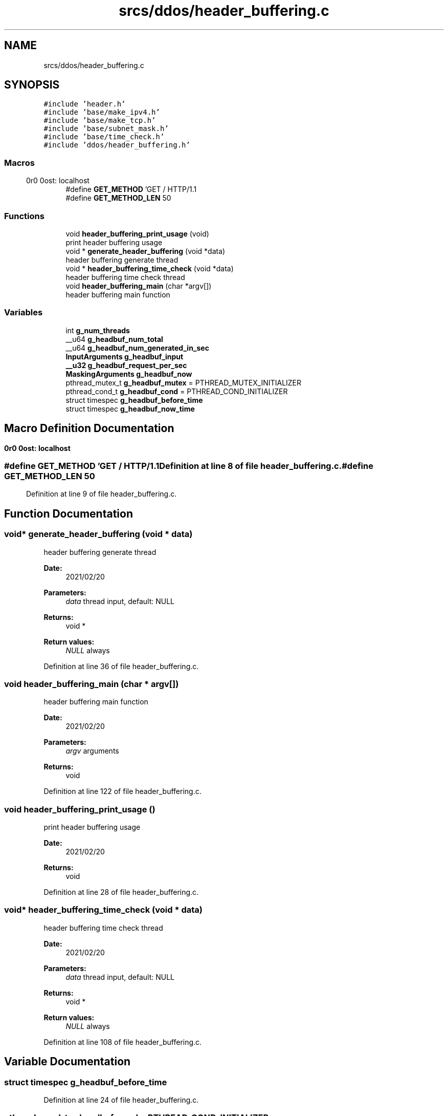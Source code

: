 .TH "srcs/ddos/header_buffering.c" 3 "Thu Apr 15 2021" "Version v1.0" "ddos_util" \" -*- nroff -*-
.ad l
.nh
.SH NAME
srcs/ddos/header_buffering.c
.SH SYNOPSIS
.br
.PP
\fC#include 'header\&.h'\fP
.br
\fC#include 'base/make_ipv4\&.h'\fP
.br
\fC#include 'base/make_tcp\&.h'\fP
.br
\fC#include 'base/subnet_mask\&.h'\fP
.br
\fC#include 'base/time_check\&.h'\fP
.br
\fC#include 'ddos/header_buffering\&.h'\fP
.br

.SS "Macros"

.in +1c
.ti -1c
.RI "#define \fBGET_METHOD\fP   'GET / HTTP/1\&.1\\r\\nHost: localhost\\r\\n\\r\\n'"
.br
.ti -1c
.RI "#define \fBGET_METHOD_LEN\fP   50"
.br
.in -1c
.SS "Functions"

.in +1c
.ti -1c
.RI "void \fBheader_buffering_print_usage\fP (void)"
.br
.RI "print header buffering usage "
.ti -1c
.RI "void * \fBgenerate_header_buffering\fP (void *data)"
.br
.RI "header buffering generate thread "
.ti -1c
.RI "void * \fBheader_buffering_time_check\fP (void *data)"
.br
.RI "header buffering time check thread "
.ti -1c
.RI "void \fBheader_buffering_main\fP (char *argv[])"
.br
.RI "header buffering main function "
.in -1c
.SS "Variables"

.in +1c
.ti -1c
.RI "int \fBg_num_threads\fP"
.br
.ti -1c
.RI "__u64 \fBg_headbuf_num_total\fP"
.br
.ti -1c
.RI "__u64 \fBg_headbuf_num_generated_in_sec\fP"
.br
.ti -1c
.RI "\fBInputArguments\fP \fBg_headbuf_input\fP"
.br
.ti -1c
.RI "\fB__u32\fP \fBg_headbuf_request_per_sec\fP"
.br
.ti -1c
.RI "\fBMaskingArguments\fP \fBg_headbuf_now\fP"
.br
.ti -1c
.RI "pthread_mutex_t \fBg_headbuf_mutex\fP = PTHREAD_MUTEX_INITIALIZER"
.br
.ti -1c
.RI "pthread_cond_t \fBg_headbuf_cond\fP = PTHREAD_COND_INITIALIZER"
.br
.ti -1c
.RI "struct timespec \fBg_headbuf_before_time\fP"
.br
.ti -1c
.RI "struct timespec \fBg_headbuf_now_time\fP"
.br
.in -1c
.SH "Macro Definition Documentation"
.PP 
.SS "#define GET_METHOD   'GET / HTTP/1\&.1\\r\\nHost: localhost\\r\\n\\r\\n'"

.PP
Definition at line 8 of file header_buffering\&.c\&.
.SS "#define GET_METHOD_LEN   50"

.PP
Definition at line 9 of file header_buffering\&.c\&.
.SH "Function Documentation"
.PP 
.SS "void* generate_header_buffering (void * data)"

.PP
header buffering generate thread 
.PP
\fBDate:\fP
.RS 4
2021/02/20 
.RE
.PP
\fBParameters:\fP
.RS 4
\fIdata\fP thread input, default: NULL 
.RE
.PP
\fBReturns:\fP
.RS 4
void * 
.RE
.PP
\fBReturn values:\fP
.RS 4
\fINULL\fP always 
.RE
.PP

.PP
Definition at line 36 of file header_buffering\&.c\&.
.SS "void header_buffering_main (char * argv[])"

.PP
header buffering main function 
.PP
\fBDate:\fP
.RS 4
2021/02/20 
.RE
.PP
\fBParameters:\fP
.RS 4
\fIargv\fP arguments 
.RE
.PP
\fBReturns:\fP
.RS 4
void 
.RE
.PP

.PP
Definition at line 122 of file header_buffering\&.c\&.
.SS "void header_buffering_print_usage ()"

.PP
print header buffering usage 
.PP
\fBDate:\fP
.RS 4
2021/02/20 
.RE
.PP
\fBReturns:\fP
.RS 4
void 
.RE
.PP

.PP
Definition at line 28 of file header_buffering\&.c\&.
.SS "void* header_buffering_time_check (void * data)"

.PP
header buffering time check thread 
.PP
\fBDate:\fP
.RS 4
2021/02/20 
.RE
.PP
\fBParameters:\fP
.RS 4
\fIdata\fP thread input, default: NULL 
.RE
.PP
\fBReturns:\fP
.RS 4
void * 
.RE
.PP
\fBReturn values:\fP
.RS 4
\fINULL\fP always 
.RE
.PP

.PP
Definition at line 108 of file header_buffering\&.c\&.
.SH "Variable Documentation"
.PP 
.SS "struct timespec g_headbuf_before_time"

.PP
Definition at line 24 of file header_buffering\&.c\&.
.SS "pthread_cond_t g_headbuf_cond = PTHREAD_COND_INITIALIZER"

.PP
Definition at line 22 of file header_buffering\&.c\&.
.SS "\fBInputArguments\fP g_headbuf_input"

.PP
Definition at line 16 of file header_buffering\&.c\&.
.SS "pthread_mutex_t g_headbuf_mutex = PTHREAD_MUTEX_INITIALIZER"

.PP
Definition at line 21 of file header_buffering\&.c\&.
.SS "\fBMaskingArguments\fP g_headbuf_now"

.PP
Definition at line 19 of file header_buffering\&.c\&.
.SS "struct timespec g_headbuf_now_time"

.PP
Definition at line 25 of file header_buffering\&.c\&.
.SS "__u64 g_headbuf_num_generated_in_sec"

.PP
Definition at line 14 of file header_buffering\&.c\&.
.SS "__u64 g_headbuf_num_total"

.PP
Definition at line 13 of file header_buffering\&.c\&.
.SS "\fB__u32\fP g_headbuf_request_per_sec"

.PP
Definition at line 17 of file header_buffering\&.c\&.
.SS "int g_num_threads"

.PP
Definition at line 20 of file main\&.c\&.
.SH "Author"
.PP 
Generated automatically by Doxygen for ddos_util from the source code\&.
